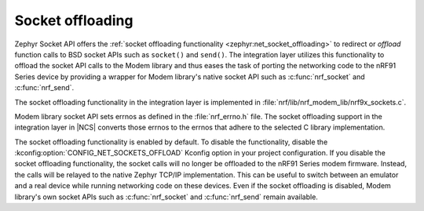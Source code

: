 .. _nrf_modem_lib_socket:

Socket offloading
#################

Zephyr Socket API offers the :ref:`socket offloading functionality <zephyr:net_socket_offloading>` to redirect or *offload* function calls to BSD socket APIs such as ``socket()`` and ``send()``.
The integration layer utilizes this functionality to offload the socket API calls to the Modem library and thus eases the task of porting the networking code to the nRF91 Series device by providing a wrapper for Modem library's native socket API such as :c:func:`nrf_socket` and :c:func:`nrf_send`.

The socket offloading functionality in the integration layer is implemented in :file:`nrf/lib/nrf_modem_lib/nrf9x_sockets.c`.

Modem library socket API sets errnos as defined in the :file:`nrf_errno.h` file.
The socket offloading support in the integration layer in |NCS| converts those errnos to the errnos that adhere to the selected C library implementation.

The socket offloading functionality is enabled by default.
To disable the functionality, disable the :kconfig:option:`CONFIG_NET_SOCKETS_OFFLOAD` Kconfig option in your project configuration.
If you disable the socket offloading functionality, the socket calls will no longer be offloaded to the nRF91 Series modem firmware.
Instead, the calls will be relayed to the native Zephyr TCP/IP implementation.
This can be useful to switch between an emulator and a real device while running networking code on these devices.
Even if the socket offloading is disabled, Modem library's own socket APIs such as :c:func:`nrf_socket` and :c:func:`nrf_send` remain available.
